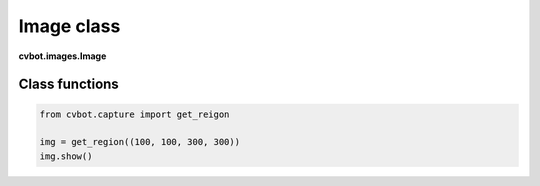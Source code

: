 Image class
===========

**cvbot.images.Image**

Class functions
---------------

.. py:function:: image.show(pos=None)

   Shows the image on a separate window

   :param pos: Optional "pos" position of displayed window is tuple of x and y coordinates.
   :type pos: tuple(int, int) or None

   
   Examples:

       - Showing an image of a screen region

.. code-block:: python

   from cvbot.capture import get_reigon

   img = get_region((100, 100, 300, 300))
   img.show()

